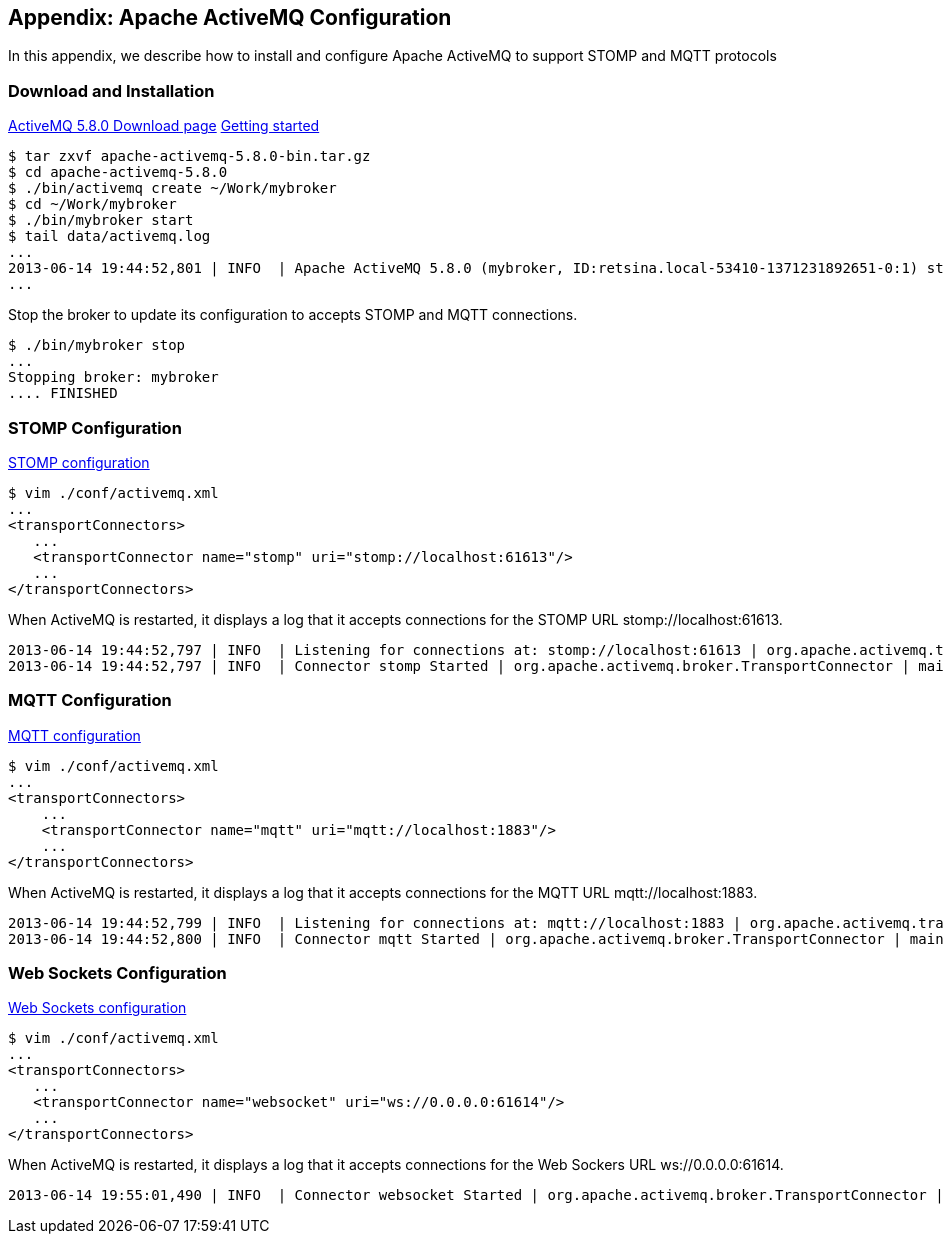 == Appendix: Apache ActiveMQ Configuration

[role="lead"]
In this appendix, we describe how to install and configure Apache ActiveMQ to
support STOMP and MQTT protocols

=== Download and Installation

http://activemq.apache.org/activemq-580-release.html[ActiveMQ 5.8.0 Download page]
http://activemq.apache.org/getting-started.html[Getting started]

    $ tar zxvf apache-activemq-5.8.0-bin.tar.gz
    $ cd apache-activemq-5.8.0
    $ ./bin/activemq create ~/Work/mybroker
    $ cd ~/Work/mybroker
    $ ./bin/mybroker start
    $ tail data/activemq.log
    ...
    2013-06-14 19:44:52,801 | INFO  | Apache ActiveMQ 5.8.0 (mybroker, ID:retsina.local-53410-1371231892651-0:1) started | org.apache.activemq.broker.BrokerService | main
    ...

Stop the broker to update its configuration to accepts STOMP and MQTT connections.

    $ ./bin/mybroker stop
    ...
    Stopping broker: mybroker
    .... FINISHED

=== STOMP Configuration

http://activemq.apache.org/stomp.html[STOMP configuration]

    $ vim ./conf/activemq.xml
    ...
    <transportConnectors>
       ...
       <transportConnector name="stomp" uri="stomp://localhost:61613"/>
       ...
    </transportConnectors>

When ActiveMQ is restarted, it displays a log that it accepts connections for the STOMP URL +stomp://localhost:61613+.

    2013-06-14 19:44:52,797 | INFO  | Listening for connections at: stomp://localhost:61613 | org.apache.activemq.transport.TransportServerThreadSupport | main
    2013-06-14 19:44:52,797 | INFO  | Connector stomp Started | org.apache.activemq.broker.TransportConnector | main


=== MQTT Configuration

http://activemq.apache.org/mqtt.html[MQTT configuration]

    $ vim ./conf/activemq.xml
    ...
    <transportConnectors>
        ...
        <transportConnector name="mqtt" uri="mqtt://localhost:1883"/>
        ...
    </transportConnectors>

When ActiveMQ is restarted, it displays a log that it accepts connections for the MQTT URL +mqtt://localhost:1883+.

    2013-06-14 19:44:52,799 | INFO  | Listening for connections at: mqtt://localhost:1883 | org.apache.activemq.transport.TransportServerThreadSupport | main
    2013-06-14 19:44:52,800 | INFO  | Connector mqtt Started | org.apache.activemq.broker.TransportConnector | main


=== Web Sockets Configuration

http://activemq.apache.org/websockets.html[Web Sockets configuration]

    $ vim ./conf/activemq.xml
    ...
    <transportConnectors>
       ...
       <transportConnector name="websocket" uri="ws://0.0.0.0:61614"/>
       ...
    </transportConnectors>

When ActiveMQ is restarted, it displays a log that it accepts connections for the Web Sockers URL +ws://0.0.0.0:61614+.

    2013-06-14 19:55:01,490 | INFO  | Connector websocket Started | org.apache.activemq.broker.TransportConnector | main
